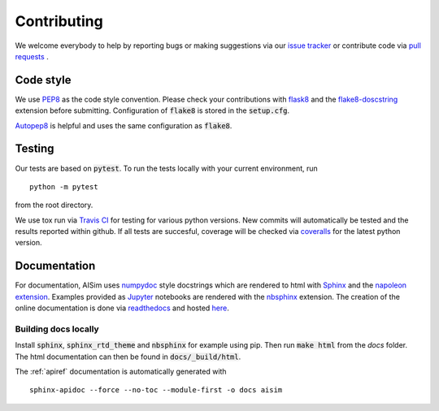 Contributing
============

We welcome everybody to help by reporting bugs or making suggestions via our 
`issue tracker <https://github.com/bleykauf/aisim/issues>`__ or contribute code via  
`pull requests <https://github.com/bleykauf/aisim/pulls>`__ .

Code style
----------
We use `PEP8 <https://www.python.org/dev/peps/pep-0008>`__ as the code style convention. Please 
check your contributions with `flask8 <https://flake8.pycqa.org>`__ and the 
`flake8-doscstring <https://pypi.org/project/flake8-docstrings/>`__ extension before submitting.
Configuration of :code:`flake8` is stored in the :code:`setup.cfg`. 

`Autopep8 <https://pypi.org/project/autopep8/>`__ is helpful and uses the same configuration as 
:code:`flake8`.

Testing
-------
Our tests are based on :code:`pytest`. To run the tests locally with your current environment, run 

::

    python -m pytest

from the root directory.

We use tox run via `Travis CI <https://travis-ci.com/github/bleykauf/aisim>`__  for testing for 
various python versions. New commits will automatically be tested and the results reported within
github. If all tests are succesful, coverage will be checked via 
`coveralls <https://coveralls.io/github/bleykauf/aisim>`__ for the latest python version.


Documentation
-------------

For documentation, AISim uses `numpydoc <https://numpydoc.readthedocs.io/en/latest/>`__ style 
docstrings which are rendered to html with `Sphinx <https://www.sphinx-doc.org/en/master/>`__ and 
the `napoleon extension <https://www.sphinx-doc.org/en/master/usage/extensions/napoleon.html>`__.
Examples provided as `Jupyter <https://jupyter.org/>`__ notebooks are rendered with the 
`nbsphinx  <https://nbsphinx.readthedocs.io/en/0.7.0/>`__ extension. The creation of the online 
documentation is done via `readthedocs  <https://readthedocs.org/>`__ and hosted 
`here  <https://aisim.readthedocs.io/>`__.


Building docs locally
^^^^^^^^^^^^^^^^^^^^^

Install :code:`sphinx`, :code:`sphinx_rtd_theme` and :code:`nbsphinx` for example using pip. Then 
run :code:`make html` from the `docs` folder. The html documentation can then be found in 
:code:`docs/_build/html`.

The :ref:`apiref` documentation is automatically generated with

:: 

    sphinx-apidoc --force --no-toc --module-first -o docs aisim